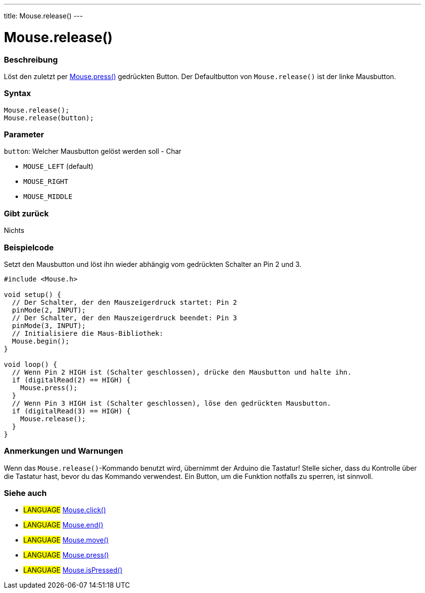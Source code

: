 ---
title: Mouse.release()
---




= Mouse.release()


// OVERVIEW SECTION STARTS
[#overview]
--

[float]
=== Beschreibung
Löst den zuletzt per link:../mousepress[Mouse.press()] gedrückten Button. Der Defaultbutton von `Mouse.release()` ist der linke Mausbutton.
[%hardbreaks]


[float]
=== Syntax
`Mouse.release();` +
`Mouse.release(button);`

[float]
=== Parameter
`button`: Welcher Mausbutton gelöst werden soll - Char

* `MOUSE_LEFT` (default)

* `MOUSE_RIGHT`

* `MOUSE_MIDDLE`

[float]
=== Gibt zurück
Nichts

--
// OVERVIEW SECTION ENDS




// HOW TO USE SECTION STARTS
[#howtouse]
--

[float]
=== Beispielcode
// Describe what the example code is all about and add relevant code   ►►►►► THIS SECTION IS MANDATORY ◄◄◄◄◄
Setzt den Mausbutton und löst ihn wieder abhängig vom gedrückten Schalter an Pin 2 und 3.

[source,arduino]
----
#include <Mouse.h>

void setup() {
  // Der Schalter, der den Mauszeigerdruck startet: Pin 2
  pinMode(2, INPUT);
  // Der Schalter, der den Mauszeigerdruck beendet: Pin 3
  pinMode(3, INPUT);
  // Initialisiere die Maus-Bibliothek:
  Mouse.begin();
}

void loop() {
  // Wenn Pin 2 HIGH ist (Schalter geschlossen), drücke den Mausbutton und halte ihn.
  if (digitalRead(2) == HIGH) {
    Mouse.press();
  }
  // Wenn Pin 3 HIGH ist (Schalter geschlossen), löse den gedrückten Mausbutton.
  if (digitalRead(3) == HIGH) {
    Mouse.release();
  }
}
----
[%hardbreaks]

[float]
=== Anmerkungen und Warnungen
Wenn das `Mouse.release()`-Kommando benutzt wird, übernimmt der Arduino die Tastatur! Stelle sicher, dass du Kontrolle über die Tastatur hast, bevor du das Kommando verwendest.
Ein Button, um die Funktion notfalls zu sperren, ist sinnvoll.

--
// HOW TO USE SECTION ENDS


// SEE ALSO SECTION
[#see_also]
--

[float]
=== Siehe auch

[role="language"]
* #LANGUAGE# link:../mouseclick[Mouse.click()]
* #LANGUAGE# link:../mouseend[Mouse.end()]
* #LANGUAGE# link:../mousemove[Mouse.move()]
* #LANGUAGE# link:../mousepress[Mouse.press()]
* #LANGUAGE# link:../mouseispressed[Mouse.isPressed()]

--
// SEE ALSO SECTION ENDS

